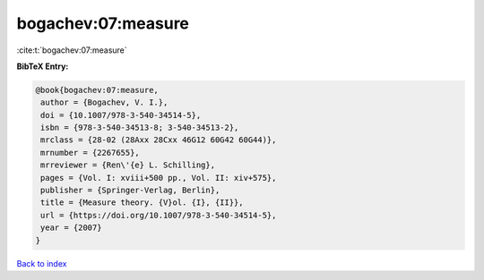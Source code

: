 bogachev:07:measure
===================

:cite:t:`bogachev:07:measure`

**BibTeX Entry:**

.. code-block:: bibtex

   @book{bogachev:07:measure,
    author = {Bogachev, V. I.},
    doi = {10.1007/978-3-540-34514-5},
    isbn = {978-3-540-34513-8; 3-540-34513-2},
    mrclass = {28-02 (28Axx 28Cxx 46G12 60G42 60G44)},
    mrnumber = {2267655},
    mrreviewer = {Ren\'{e} L. Schilling},
    pages = {Vol. I: xviii+500 pp., Vol. II: xiv+575},
    publisher = {Springer-Verlag, Berlin},
    title = {Measure theory. {V}ol. {I}, {II}},
    url = {https://doi.org/10.1007/978-3-540-34514-5},
    year = {2007}
   }

`Back to index <../By-Cite-Keys.rst>`_

